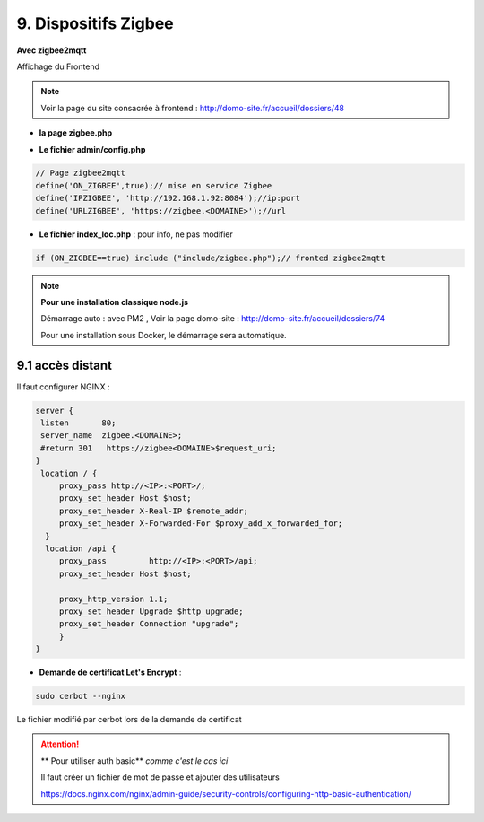 9. Dispositifs Zigbee
---------------------
**Avec zigbee2mqtt**

Affichage du Frontend

|image653|

.. note:: Voir la page du site consacrée à frontend : http://domo-site.fr/accueil/dossiers/48

- **la page zigbee.php**

|image654|

- **Le fichier admin/config.php**

.. code-block:: 

   // Page zigbee2mqtt
   define('ON_ZIGBEE',true);// mise en service Zigbee
   define('IPZIGBEE', 'http://192.168.1.92:8084');//ip:port
   define('URLZIGBEE', 'https://zigbee.<DOMAINE>');//url

- **Le fichier index_loc.php** : pour info, ne pas modifier

.. code-block::

   if (ON_ZIGBEE==true) include ("include/zigbee.php");// fronted zigbee2mqtt

.. note:: **Pour une installation classique node.js**

   Démarrage auto : avec PM2 , Voir la page domo-site : http://domo-site.fr/accueil/dossiers/74 

   |image658|

   |image659|

   Pour une installation sous Docker, le démarrage sera automatique.


9.1 accès distant
^^^^^^^^^^^^^^^^^
Il faut configurer NGINX :

.. admonition:: **Exemple de fichier .conf avant de demander un certificat cerbot**

.. code-block::

   server {
    listen       80;
    server_name  zigbee.<DOMAINE>;
    #return 301   https://zigbee<DOMAINE>$request_uri;
   }
    location / {
        proxy_pass http://<IP>:<PORT>/;
        proxy_set_header Host $host;
        proxy_set_header X-Real-IP $remote_addr;
        proxy_set_header X-Forwarded-For $proxy_add_x_forwarded_for;
     }
     location /api {
        proxy_pass         http://<IP>:<PORT>/api;
        proxy_set_header Host $host;

        proxy_http_version 1.1;
        proxy_set_header Upgrade $http_upgrade;
        proxy_set_header Connection "upgrade";
        }
   }

- **Demande de certificat Let's Encrypt** :

.. prereq::**Installer Cerbot**

   .. code-block::

      sudo apt install certbot python3-certbot-nginx

.. code-block::

   sudo cerbot --nginx

Le fichier modifié par cerbot lors de la demande de certificat

|image655|

.. attention:: ** Pour utiliser auth basic**
   *comme c'est le cas ici*

   Il faut créer un fichier de mot de passe et ajouter des utilisateurs

   https://docs.nginx.com/nginx/admin-guide/security-controls/configuring-http-basic-authentication/







.. |image653| image:: ../media/image653.webp
   :width: 536px
.. |image654| image:: ../media/image654.webp
   :width: 625px
.. |image655| image:: ../media/image655.webp
   :width: 700px
.. |image658| image:: ../media/image658.webp
   :width: 600px
.. |image659| image:: ../media/image659.webp
   :width: 647px

